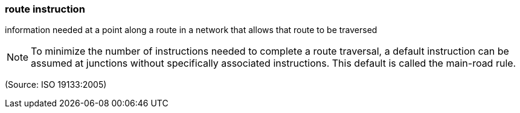 === route instruction

information needed at a point along a route in a network that allows that route to be traversed

NOTE: To minimize the number of instructions needed to complete a route traversal, a default instruction can be assumed at junctions without specifically associated instructions. This default is called the main-road rule.

(Source: ISO 19133:2005)

